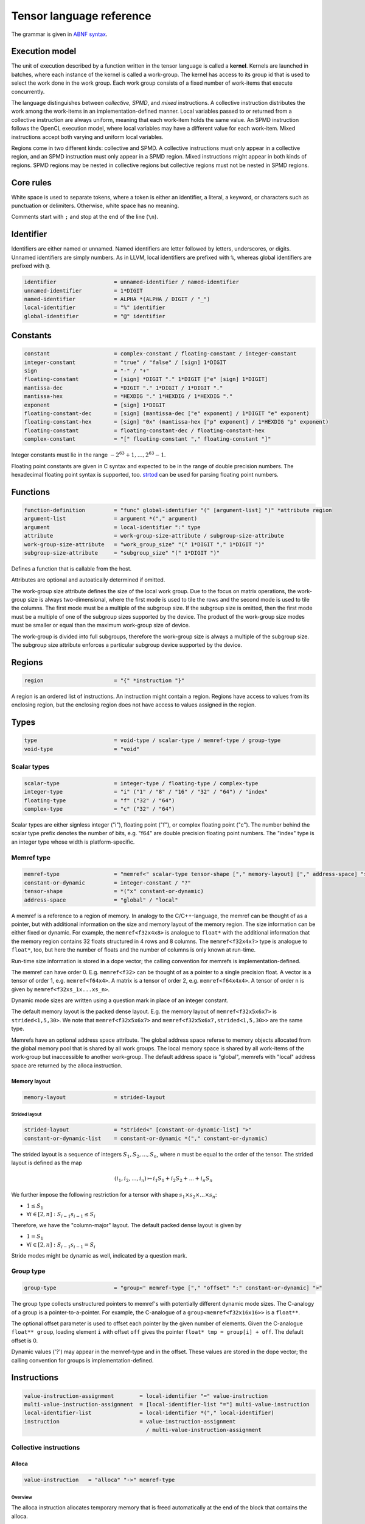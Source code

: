 .. Copyright (C) 2023 Intel Corporation
   SPDX-License-Identifier: BSD-3-Clause

.. _tensor language:

=========================
Tensor language reference
=========================

The grammar is given in `ABNF syntax <https://www.ietf.org/rfc/rfc5234.txt>`_.

Execution model
===============

The unit of execution described by a function written in the tensor language
is called a **kernel**. 
Kernels are launched in batches, where each instance of the kernel is called a work-group.
The kernel has access to its group id that is used to select the work done in the work group.
Each work group consists of a fixed number of work-items that execute concurrently. 

The language distinguishes between *collective*, *SPMD*, and *mixed* instructions.
A collective instruction distributes the work among the work-items in an implementation-defined manner.
Local variables passed to or returned from a collective instruction are always uniform, meaning
that each work-item holds the same value.
An SPMD instruction follows the OpenCL execution model, where local variables may have a different value
for each work-item.
Mixed instructions accept both varying and uniform local variables.

Regions come in two different kinds: collective and SPMD.
A collective instructions must only appear in a collective region, and an SPMD instruction
must only appear in a SPMD region. Mixed instructions might appear in both kinds of regions.
SPMD regions may be nested in collective regions but collective regions must not be nested in SPMD regions.

Core rules
==========

White space is used to separate tokens, where a token is either an identifier,
a literal, a keyword, or characters such as punctuation or delimiters.
Otherwise, white space has no meaning.

Comments start with ``;`` and stop at the end of the line (``\n``). 


Identifier
==========

Identifiers are either named or unnamed.
Named identifiers are letter followed by letters, underscores, or digits.
Unnamed identifiers are simply numbers.
As in LLVM, local identifiers are prefixed with ``%``, whereas global identifiers
are prefixed with ``@``.

.. code:: abnf

    identifier                  = unnamed-identifier / named-identifier
    unnamed-identifier          = 1*DIGIT
    named-identifier            = ALPHA *(ALPHA / DIGIT / "_")
    local-identifier            = "%" identifier
    global-identifier           = "@" identifier

Constants
=========

.. code:: abnf

    constant                    = complex-constant / floating-constant / integer-constant
    integer-constant            = "true" / "false" / [sign] 1*DIGIT
    sign                        = "-" / "+"
    floating-constant           = [sign] *DIGIT "." 1*DIGIT ["e" [sign] 1*DIGIT]
    mantissa-dec                = *DIGIT "." 1*DIGIT / 1*DIGIT "."
    mantissa-hex                = *HEXDIG "." 1*HEXDIG / 1*HEXDIG "."
    exponent                    = [sign] 1*DIGIT
    floating-constant-dec       = [sign] (mantissa-dec ["e" exponent] / 1*DIGIT "e" exponent)
    floating-constant-hex       = [sign] "0x" (mantissa-hex ["p" exponent] / 1*HEXDIG "p" exponent)
    floating-constant           = floating-constant-dec / floating-constant-hex
    complex-constant            = "[" floating-constant "," floating-constant "]"

Integer constants must lie in the range :math:`-2^{63}+1,\dots,2^{63}-1`.

Floating point constants are given in C syntax and expected to be in the range of double precision numbers.
The hexadecimal floating point syntax is supported, too.
`strtod <https://en.cppreference.com/w/c/string/byte/strtof>`_ can be used for parsing floating
point numbers.

.. _tensor language functions:

Functions
=========

.. code:: abnf

    function-definition         = "func" global-identifier "(" [argument-list] ")" *attribute region
    argument-list               = argument *("," argument)
    argument                    = local-identifier ":" type
    attribute                   = work-group-size-attribute / subgroup-size-attribute
    work-group-size-attribute   = "work_group_size" "(" 1*DIGIT "," 1*DIGIT ")"
    subgroup-size-attribute     = "subgroup_size" "(" 1*DIGIT ")"

Defines a function that is callable from the host.

Attributes are optional and autoatically determined if omitted.

The work-group size attribute defines the size of the local work group.
Due to the focus on matrix operations, the work-group size is always two-dimensional,
where the first mode is used to tile the rows and the second mode is used
to tile the columns.
The first mode must be a multiple of the subgroup size.
If the subgroup size is omitted, then the first mode must be a multiple of one of
the subgroup sizes supported by the device.
The product of the work-group size modes must be smaller or equal than the maximum
work-group size of device.

The work-group is divided into full subgroups, therefore the work-group size
is always a multiple of the subgroup size.
The subgroup size attribute enforces a particular subgroup device supported by
the device.


Regions
=======

.. code:: abnf

    region                      = "{" *instruction "}"

A region is an ordered list of instructions.
An instruction might contain a region.
Regions have access to values from its enclosing region, but the enclosing region does not have access to 
values assigned in the region.

Types
=====

.. code:: abnf

    type                        = void-type / scalar-type / memref-type / group-type
    void-type                   = "void"

Scalar types
------------

.. code:: abnf

    scalar-type                 = integer-type / floating-type / complex-type
    integer-type                = "i" ("1" / "8" / "16" / "32" / "64") / "index"
    floating-type               = "f" ("32" / "64")
    complex-type                = "c" ("32" / "64")

Scalar types are either signless integer ("i"), floating point ("f"),
or complex floating point ("c").
The number behind the scalar type prefix denotes the number of bits,
e.g. "f64" are double precision floating point numbers.
The "index" type is an integer type whose width is platform-specific.

Memref type
-----------

.. code:: abnf

    memref-type                 = "memref<" scalar-type tensor-shape ["," memory-layout] ["," address-space] ">"
    constant-or-dynamic         = integer-constant / "?"
    tensor-shape                = *("x" constant-or-dynamic)
    address-space               = "global" / "local"

A memref is a reference to a region of memory.
In analogy to the C/C++-language, the memref can be thought of as a pointer,
but with additional information on the size and memory layout of the memory region.
The size information can be either fixed or dynamic.
For example, the ``memref<f32x4x8>`` is analogue to ``float*`` with the additional information
that the memory region contains 32 floats structured in 4 rows and 8 columns.
The ``memref<f32x4x?>`` type is analogue to ``float*``, too, but here the number of floats
and the number of columns is only known at run-time.

Run-time size information is stored in a dope vector; the calling convention for memrefs is
implementation-defined.

The memref can have order 0. E.g. ``memref<f32>`` can be thought of as a pointer to a single precision float.
A vector is a tensor of order 1, e.g. ``memref<f64x4>``.
A matrix is a tensor of order 2, e.g. ``memref<f64x4x4>``.
A tensor of order n is given by ``memref<f32xs_1x...xs_n>``.

Dynamic mode sizes are written using a question mark in place of an integer constant.


The default memory layout is the packed dense layout.
E.g. the memory layout of ``memref<f32x5x6x7>`` is ``strided<1,5,30>``.
We note that ``memref<f32x5x6x7>`` and ``memref<f32x5x6x7,strided<1,5,30>>``
are the same type.

Memrefs have an optional address space attribute.
The global address space referse to memory objects allocated from the global memory pool
that is shared by all work groups.
The local memory space is shared by all work-items of the work-group but inaccessible to another work-group.
The default address space is "global", memrefs with "local" address space are returned by
the alloca instruction.


Memory layout
.............

.. code:: abnf

    memory-layout               = strided-layout

Strided layout
~~~~~~~~~~~~~~

.. code:: abnf

    strided-layout              = "strided<" [constant-or-dynamic-list] ">"
    constant-or-dynamic-list    = constant-or-dynamic *("," constant-or-dynamic)

The strided layout is a sequence of integers :math:`S_1,S_2,...,S_n`, where *n* must be equal
to the order of the tensor.
The strided layout is defined as the map

.. math::

    (i_1,i_2,...,i_n) \mapsto i_1 S_1 + i_2 S_2 + ... + i_n S_n

We further impose the following restriction for a tensor with shape :math:`s_1\times s_2 \times ... \times s_n`:

* :math:`1 \leq S_1`
* :math:`\forall i \in [2,n]: S_{i-1}s_{i-1} \leq S_i`

Therefore, we have the "column-major" layout.
The default packed dense layout is given by

* :math:`1 = S_1`
* :math:`\forall i \in [2,n]: S_{i-1}s_{i-1} = S_i`

Stride modes might be dynamic as well, indicated by a question mark.

Group type
----------

.. code:: abnf

    group-type                  = "group<" memref-type ["," "offset" ":" constant-or-dynamic] ">"

The group type collects unstructured pointers to memref's with potentially different dynamic mode sizes.
The C-analogy of a group is a pointer-to-a-pointer.
For example, the C-analogue of a ``group<memref<f32x16x16>>`` is a ``float**``.

The optional offset parameter is used to offset each pointer by the given number of elements.
Given the C-analogue ``float** group``, loading element ``i`` with offset ``off`` gives the
pointer ``float* tmp = group[i] + off``.
The default offset is 0.

Dynamic values ('?') may appear in the memref-type and in the offset.
These values are stored in the dope vector;
the calling convention for groups is implementation-defined.

Instructions
============

.. code:: abnf

    value-instruction-assignment        = local-identifier "=" value-instruction
    multi-value-instruction-assignment  = [local-identifier-list "="] multi-value-instruction
    local-identifier-list               = local-identifier *("," local-identifier)
    instruction                         = value-instruction-assignment
                                          / multi-value-instruction-assignment


Collective instructions
-----------------------

Alloca
......

.. code:: abnf

    value-instruction   = "alloca" "->" memref-type

Overview
~~~~~~~~

The alloca instruction allocates temporary memory that is freed automatically at the end of the block that contains the alloca.

Returns
~~~~~~~

A memref of the memref-type.

Restrictions
~~~~~~~~~~~~

- The memref's size must known at compile-time, i.e. the tensor shape must not contain any dynamic modes.
- The address space must be "local".

Axpby
.....

.. code:: abnf

    transpose       =  ".t" / ".n"
    instruction     =/ "axpby" transpose [".atomic"]
                               local-identifier "," local-identifier "," local-identifier "," local-identifier
                               ":" scalar-type "," memref-type "," scalar-type "," memref-type

Overview
~~~~~~~~

Axpby implements

.. math::

    B := \alpha \text{op}(A) + \beta B

for vectors and matrices.
If the atomic flag is set, B is updated atomically.

Arguments
~~~~~~~~~

The first argument gives :math:`\alpha`, and the third argument gives :math:`\beta`.
The second and the fourth argument must have memref type and give A and B, respectively.

The transpose modifier defines :math:`\text{op}` as following:

.. math::

    \text{op}_i(X) := \left\{
                      \begin{array}{rcl}
                        X^T & \text{ if } & \text{modifier}_i= t \wedge \text{order}(X) = 2,\\
                        X   & \text{ else. }
                      \end{array}
                      \right.

(Note that ".t" has no effect on vectors.)

The shape of :math:`\text{op}(A)` and B must be identical and the order of A and B needs to be 1 (vector)
or 2 (matrix).

Restrictions
~~~~~~~~~~~~

If the atomic flag is set, :math:`\beta` must be constant and :math:`\beta \in \{0,1\}`.

Foreach
.......

.. code:: abnf

    instruction     =/ "foreach" local-identifier "=" local-identifier "," local-identifier
                       [":" integer-type] region

Overview
~~~~~~~~

A foreach loop that executes the loop's range [from; to) without any sequence guarantee.
The region of a foreach is a *spmd region*.

The loop's range [from; to) is given by the first integer value and second integer value,
and the trip count is stored in the local identifier.
The integer type of the loop variable and the loop bounds is given after the colon.
The default integer type is ``index``.

GEMM
....

.. code:: abnf

    instruction     =/ "gemm" transpose transpose [".atomic"]
                       "," local-identifier "," local-identifier "," local-identifier "," local-identifier "," local-identifier
                       ":" scalar-type "," memref-type "," memref-type "," scalar-type "," memref-type

Overview
~~~~~~~~

GEMM implements the well-known GEMM BLAS-3 operation.

.. math::

    C := \alpha \text{op}_1(A) \text{op}_2(B) + \beta C

If the atomic flag is set, C is updated atomically.

Arguments
~~~~~~~~~

The first argument gives :math:`\alpha` and the fourth argument gives :math:`\beta`.
The second, the third, and the fifth argument must have memref type and give
A, B, and C, respectively.

The first transpose modifier defines :math:`\text{op}_1` and the second transpose modifier
defines :math:`\text{op}_2` as following:

.. math::

    \text{op}_i(X) := \left\{
                      \begin{array}{rcl}
                        X^T & \text{ if } & \text{modifier}_i = t,\\
                        X   & \text{ if } & \text{modifier}_i = n.
                      \end{array}
                      \right.


If :math:`\text{op}_1(A)` has the shape MxK and
:math:`\text{op}_2(B)` has the shape KxN then C must have the shape MxN.

Restrictions
~~~~~~~~~~~~

If the atomic flag is set, :math:`\beta` must be constant and :math:`\beta \in \{0,1\}`.

GEMV
....

.. code:: abnf

    instruction     =/ "gemv" transpose [".atomic"]
                       "," local-identifier "," local-identifier "," local-identifier "," local-identifier "," local-identifier
                       ":" scalar-type "," memref-type "," memref-type "," scalar-type "," memref-type

Overview
~~~~~~~~

GEMV implements the well-known GEMM BLAS-2 operation.

.. math::

    c := \alpha \text{op}_1(A) b + \beta C

If the atomic flag is set, c is updated atomically.

Arguments
~~~~~~~~~

The first argument gives :math:`\alpha` and the fourth argument gives :math:`\beta`.
The second, the third, and the fifth argument must have memref type and give
A, b, and c, respectively.

The transpose modifier for A as in GEMM.

:math:`\text{op}_1(A)` has the shape MxK and :math:`B` has the shape K then c must have the shape M.

Restrictions
~~~~~~~~~~~~

If the atomic flag is set, :math:`\beta` must be constant and :math:`\beta \in \{0,1\}`.

GER
...

.. code:: abnf

    instruction     =/ "ger" [".atomic"]
                       local-identifier "," local-identifier "," local-identifier "," local-identifier "," local-identifier
                       ":" scalar-type "," memref-type "," memref-type "," scalar-type "," memref-type

Overview
~~~~~~~~

Computes the general rank-1 update:

.. math::

    C := \alpha a b^T + \beta C

If the atomic flag is set, C is updated atomically.

Arguments
~~~~~~~~~

The first argument gives :math:`\alpha` and the fourth argument gives :math:`\beta`.
The second, the third, and the fifth argument must have memref type and give
a, b, and C, respectively.

a and b must be vectors. If the size of a is M and the size of b is N the shape of C must be :math:`M\times N`.

Restrictions
~~~~~~~~~~~~

If the atomic flag is set, :math:`\beta` must be constant and :math:`\beta \in \{0,1\}`.


Hadamard product
................

.. code:: abnf

    instruction     =/ "hadamard_product" [".atomic"]
                       local-identifier "," local-identifier "," local-identifier "," local-identifier "," local-identifier
                       ":" scalar-type "," memref-type "," memref-type "," scalar-type "," memref-type

Overview
~~~~~~~~

Computes the Hadamard product of two tensors.
That is, in index notation we have

.. math::

    c_{i} := \alpha a_{i} b_{i} + \beta c_{i}

If the atomic flag is set, c is updated atomically.

Arguments
~~~~~~~~~

The first argument gives :math:`\alpha` and the fourth argument gives :math:`\beta`.
The second, the third, and the fifth argument must have memref type and give
a, b, and c, respectively.

a, b, and c must be vectors and have equal shape.

Restrictions
~~~~~~~~~~~~

If the atomic flag is set, :math:`\beta` must be constant and :math:`\beta \in \{0,1\}`.

Parallel
........

.. code:: abnf

    instruction     =/ "parallel" region

Overview
~~~~~~~~

Opens an *spmd region*.

Sum
...

.. code:: abnf

    instruction     =/ "sum" transpose [".atomic"]
                       "," local-identifier "," local-identifier "," local-identifier "," local-identifier
                       ":" scalar-type "," memref-type "," scalar-type "," memref-type

Overview
~~~~~~~~

Computes the matrix-vector product or the dot product of A with a vector of ones.
That is, for matrices we have

.. math::

    B := \alpha \text{op}(A) \vec{1} + \beta B

and for vectors we have

.. math::

    b := \alpha \left<a,\vec{1}\right> + \beta b

If the atomic flag is set, B is updated atomically.


Arguments
~~~~~~~~~

The first argument gives :math:`\alpha` and the third argument gives :math:`\beta`.
The second and the fourth argument must have memref type and give A and B, respectively.
If A is a matrix then B must be a vector.
The first mode size of :math:`\text{op}(A)` must match the size of B.
If A is a vector, then B must be a scalar memref.

The transpose op is defined as in the axpby instruction.

Restrictions
~~~~~~~~~~~~

If the atomic flag is set, :math:`\beta` must be constant and :math:`\beta \in \{0,1\}`.



Mixed instructions
------------------

Arithmetic (binary)
...................

.. code:: abnf

    arith-binary-type       =  ".add"  /
                               ".sub"  /
                               ".mul"  /
                               ".div" /
                               ".rem" /
                               ".shl"  /
                               ".shr" /
                               ".and"  /
                               ".or"   /
                               ".xor"
    value-instruction       =/ "arith" arith-binary-type local-identifier "," local-identifier ":" scalar-type

Overview
~~~~~~~~

Binary arithmetic operation on scalars.
Both operands, as well as the returned type, have the same scalar type.

The following table shows the operations' description and the types that are allowed for the operation.
The backslash "\\" is used to exclude types from the list of allowed types.

==== ============================ ================================================================
Op   Allowed type                 Description
==== ============================ ================================================================
.add scalar-type                  Sum of operands
.sub scalar-type                  Difference of operands
.mul scalar-type                  Product of operands
.div scalar-type                  Quotient of operands
.rem scalar-type  \\ complex-type Remainder from the division of operands
.shl integer-type \\ i1           Left shift first operand by second operand
.shr integer-type \\ i1           Arithmetic right shift first operand by second operand
.and integer-type                 Bitwise and
.or  integer-type                 Bitwise or
.xor integer-type                 Bitwise xor
==== ============================ ================================================================

Arithmetic (unary)
..................

.. code:: abnf

    arith-unary-type        =  ".abs" / ".neg"  / ".not" / ".conj" / ".im" / ".re"
    value-instruction       =/ "arith" arith-unary-type local-identifier ":" scalar-type

Overview
~~~~~~~~

Unary arithmetic operation on scalars.
For integer and floating point input, the returned value has the same type as the operand.
For complex input, the returned value has the underlying floating point type
for ".abs", ".im", and ".re", and the returned value has the same type as the operand
for ".neg" and ".conj".

The following table shows the operations' description and the types that are allowed for the operation.

===== ============ ==============================================================================
Op    Allowed type Description
===== ============ ==============================================================================
.abs  scalar-type  Compute absolute value
.neg  scalar-type  Negation
.not  integer-type Bitwise not
.conj complex-type Complex conjugate
.im   complex-type Extract imaginary part
.re   complex-type Extract real part
===== ============ ==============================================================================

Barrier
.......

.. code:: abnf

    instruction             =/ "barrier" [".global"] [".local"]

Overview
~~~~~~~~

**Note:** Barriers are inserted automatically in collective regions, but not in SPMD regions.
Manual barrier insertion should only be only necessesary in SPMD regions.


Control barrier.
The barrier must be encountered by all work-items.
A work-item in a work-group is not allowed to continue until all work-items in the work-group
have reached the barrier.

Aditional memory fences are controlled by the following attributes:

========= ======================================================================================
Attribute Description
========= ======================================================================================
.global   Ensure that global memory accesses become visible to the work-group.
.local    Ensure that local memory accesses become visible to the work-group.
========= ======================================================================================

Cast
....

.. code:: abnf

    value-instruction       =/ "cast" local-identifier ":" scalar-type "->" scalar-type

Overview
~~~~~~~~

Cast scalar values.
Casts from complex types to non-complex types are forbidden.
The following table summarizes the casts and the mapping to SPIR-V:

============= ============= ==================================================
Operand type  Result type   SPIR-V Op
============= ============= ==================================================
integer-type  integer-type  OpSConvert
floating-type floating-type OpFConvert
complex-type  complex-type  OpFConvert (on vector2)
integer-type  floating-type OpConvertSToF
floating-type integer-type  OpConvertFToS
floating-type complex-type  OpFConvert on real part, imaginary part is zero
integer-type  complex-type  OpConvertSToF on real part, imaginary part is zero
complex-type  integer-type  Forbidden
complex-type  floating-type Forbidden
============= ============= ==================================================

Comparison
..........

.. code:: abnf

    value-instruction       =/ "cmp" (".eq" / ".ne" / ".gt" / ".ge" / ".lt" / ".le")
                               local-identifier "," local-identifier ":" scalar-type

Overview
~~~~~~~~

Scalar comparison.
Both operands must have the same scalar type and the returned value is boolean.

The following table shows the comparisons' description and the types that are allowed for the comparison.
The backslash "\\" is used to exclude types from the list of allowed types.

==== =========================== =====================
Cond Allowed type Description
==== =========================== =====================
.eq  scalar-type                 Equal
.ne  scalar-type                 Not equal
.gt  scalar-type \\ complex-type Greater than
.ge  scalar-type \\ complex-type Greater than or equal
.lt  scalar-type \\ complex-type Less than
.le  scalar-type \\ complex-type Less than or equal
==== =========================== =====================

Constant
........

.. code:: abnf

    value-instruction       =/ "constant" constant "->" scalar-type

Overview
~~~~~~~~

Sets the result value to a constant value.
The type of the constant must match the scalar type
(e.g. an integer type requires an integer-constant and a floating type requires a floating-constant).

Expand
......

.. code:: abnf

    value-instruction       =/ "expand" local-identifier "[" integer-constant "->" expand-shape "]" ":" memref-type
    expand-shape            =  integer-constant-or-identifier 1*("x" integer-constant-or-identifier)
    integer-constant-or-identifier = integer-constant / local-identifier

Overview
~~~~~~~~

The expand instruction returns a view on a tensor with a mode viewed as higher-order mode.

Arguments
~~~~~~~~~

The first argument must point to a value of memref type.
The first integer constant before "->" gives the mode that shall be expanded.
The expand shape coming after "->" gives the new shape of the mode.
Dynamic values in the expand shape must have index type.

The output type is a memref type according to the following rules:

#. **Shape:** The mode size is replaced with the expand shape.
   The product of the expand shape must equal the size of the expanded mode.

   .. code::

       expand %0[1 -> 2x8]      : memref<f32x32x16x8> ; -> memref<f32x32x2x8x8>
       expand %0[1 -> 2x2x2x2]  : memref<f32x32x16x8> ; -> memref<f32x32x2x2x2x2x8>

#. **Identifiers:** Local identifiers in the expand shape are dynamic in the resulting memref type.
   The product of the dynamic expand shape must equal the size of the expanded mode.

   .. code::

       expand %0[1 -> %1 x 2]      : memref<f32x32x?>  ; -> memref<f32x32x?x2>
       expand %0[1 -> 2 x %1]      : memref<f32x32x?>  ; -> memref<f32x32x2x?>
       expand %0[1 -> %1 x 2]      : memref<f32x32x16> ; -> memref<f32x32x?x2>
       expand %0[1 -> %1 x 2]      : memref<f32x32x?>  ; -> memref<f32x32x?x2>
       expand %0[1 -> %1 x %2 x 2] : memref<f32x32x16> ; -> memref<f32x32x?x?x2>
       expand %0[1 -> %2 x 2 x %1] : memref<f32x32x16> ; -> memref<f32x32x?x2x?>
       expand %0[1 -> %1 x %2]     : memref<f32x32x?>  ; -> memref<f32x32x?x?>
       expand %0[1 -> %1 x %2]     : memref<f32x32x16> ; -> memref<f32x32x?x?>

   *Note:* In the third example above, %1 must be equal to 8.
   The output mode corresponding to %1 is still dynamic.

#. **Stride:** A new stride entry is entered that follows the canonical stride computation.

   .. code::

       expand %0[0->4 x 8] : memref<f32x32x7,strided<2,64>> ; -> memref<f32x4x8x7,strided<2,8,64>>
       expand %0[0->%1 x 4] : memref<f32x?x7,strided<2,?>>   ; -> memref<f32x?x4x7,strided<2,?,?>>
       expand %0[0->4 x %1] : memref<f32x?x7,strided<2,?>>   ; -> memref<f32x4x?x7,strided<2,8,?>>

Restrictions
~~~~~~~~~~~~

The product of the expand shape must be the same as the mode size.
If the product of the expand shape is only known at runtime, then it is undefined behaviour
if the dynamic product does not match the mode size.

Fuse
....

.. code:: abnf

    value-instruction       =& "fuse" local-identifier "[" integer-constant "," integer-constant "]" ":" memref-type

Overview
~~~~~~~~

The fuse instruction returns a view on a tensor with two or more adjacent modes viewed as a single mode.

Arguments
~~~~~~~~~

The first argument must point to a value of memref type.
The fused modes are specified as the interval [from, to], where from is given
by the first integer and to is given by the second integer.
Counting starts from 0 so we have

.. math::
    
    0 \leq from < to < order(memref)

The local identifier must have the memref type specified last.
The output type is a memref type according to the following rules:

#. **Shape:** The mode size of the fused modes is the product of the mode sizes. If one mode is dynamic the fused mode size is dynamic.

   .. code::

       fuse %0[1,3] : memref<f32x32x16x8x4x42>                     ; -> memref<f32x32x512x42>
       fuse %0[1,3] : memref<f32x32x16x?x4x42,strided<1,16,?,?,?>> ; -> memref<f32x32x?x42,strided<1,32,?>>

#. **Stride:** Strides remain unchanged.

   .. code::

       fuse %0[1,2] : memref<f32x32x16x2x2,strided<1,48,768,1536>> ; -> memref<f32x32x32x2,strided<1,48,1536>>
       fuse %0[0,1] : memref<f32x8x?x32,strided<1,?,?>>            ; -> memref<f32x?x32,strided<1,?>>

Restrictions
~~~~~~~~~~~~

Let i be the first mode and j the last mode.
The stride vector S and the shape vector s must satisify the following compatibility condition:

:math:`\forall k \in [i,j): S_{k}s_{k} = S_{k+1}`

If S(i:j) and s(i:j) are known at compile time, the fuse instruction is illegal if the compatibility
condition is not satisfied.
If a single entry in S(i:j) or s(i:j) is dynamic, then fusing modes that violate the compatbility condition
is undefined beheaviour.

.. code::

       fuse %0[0,1] : memref<f32x8x16,strided<1,10>> ; Illegal, modes cannot be fused
       fuse %0[0,1] : memref<f32x8x16,strided<1,?>>  ; Undefined behaviour if dynamic stride != 8


Group id
........

.. code:: abnf

    value-instruction       =/ "group_id"

Overview
~~~~~~~~

Returns the group id, an integer of type "index" inbetween 0 and the group size - 1.

Group size
..........

.. code:: abnf

    value-instruction       =/ "group_size"

Overview
~~~~~~~~

Returns the group size, an integer of type "index".

If
..

.. code:: abnf

    multi-value-instruction = "if" local-identifier ["->" "(" scalar-type-list ")"]
                              region ["else" region]
    type-list               = scalar-type *("," scalar-type)

Overview
~~~~~~~~

An if statement.
Both regions are *mixed regions*.

The condition must be of bool type.

Arguments
~~~~~~~~~

The if instruction may return multiple values, where the number of values and the value types
are given by the scalar-type-list.
If values are returned, the last instruction in both the "then"-region and the "else"-region must
be a yield instruction (the "else"-region cannot be omitted).

Example:

   .. code::

       %1 = cmp.lt %0, 16 : i32
       %x = if %1 -> (i32) {
           yield %0 : i32
       } else {
           yield 16 : i32
       }


Load
....

.. code:: abnf

    value-instruction           =/ "load" local-identifier "[" [local-identifier-list] "]"
                                   ":" memref-or-group-type
    memref-or-group-type        =  memref-type / group-type

Overview
~~~~~~~~

Load the element given by the index list from a memref or group.
The number of indices must match the order of the memref
and a single index must be given for a group.

Arguments
~~~~~~~~~

The first operand must have memref or group type.
The indices must be of ``index`` type.

Returns
~~~~~~~

A value of the memref's element type or the group's memref type.
Examples:

#. ``load %0[] : memref<f32>`` returns a ``f32`` value.
#. ``load %0[5, %1] : memref<f32x10x?>`` returns a ``f32`` value.
#. ``load %0[%1] : group<memref<f32x42>>`` returns a ``memref<f32x42>`` value.
#. ``load %0[%1] : group<memref<f32x42>, offset: ?>`` returns a ``memref<f32x42>`` value.

Number of subgroups
...................

.. code:: abnf

    value-instruction       =/ "num_subgroups"

Overview
~~~~~~~~

Returns the number of subgroups the work-group is divided in; i32 integer.

For
...

.. code:: abnf

    instruction     =/ "for" local-identifier "=" local-identifier "," local-identifier
                       ["," local-identifier] [":" integer-type] region

Overview
~~~~~~~~

A for loop.
Instructions in the for loop execute sequentially and its region is a *mixed region*.

The loop's range [from; to) is given by the first integer constant and second integer constant,
and the trip count is stored in the local identifier.
A step size can be given with the third integer constant.
The step size defaults to 1 if omitted.
The integer type of the loop variable and the loop bounds is given after the colon.
The default integer type is ``index``.

Size
....

.. code:: abnf

    value-instruction       =/ "size" local-identifier "[" integer-constant "]" ":" memref-type

Overview
~~~~~~~~

The size instruction returns the i-th entry of the tensor's shape, where "i" is given by the integer
constant in square brackets.

Arguments
~~~~~~~~~

The first argument must point to a value of memref type.
The integer constant i gives the mode for which the size shall be returned.
It is required that

.. math::
    
    0 \leq i < order(memref)

The local identifier must have the memref type specified last.
The instruction returns an integer of index type.

Subgroup size
.............

.. code:: abnf

    value-instruction       =/ "subgroup_size"

Overview
~~~~~~~~

Returns the subgroup size; i32 integer.


Subview
.......

.. code:: abnf

    value-instruction       =/ "subview" local-identifier "[" [index-or-slice-list] "]" ":" memref-type
    index-or-slice-list     =  index-or-slice *("," index-or-slice)
    index-or-slice          =  integer-constant-or-identifier [":" integer-constant-or-identifier]

Overview
~~~~~~~~

The subview instruction returns a view on a tensor.

Arguments
~~~~~~~~~

The first argument must point to a value of memref type.
The number of indices in square brackets must match the order of the memref.
The indices are either given as single index or as a slice, where
slices are given in offset plus size notation ("%offset : %size").
E.g. the slice "%0 : %1" extracts a block of %1 elements beginning from %0, which is equivalent
to the index interval [%0, %0 + %1).

.. admonition:: Note

    A slice is often defined as "%0 : %1" being the index interval [%0, %1).
    However, then the compiler needs to figure out whether %1 - %0 is constant or not in order
    to determine whether the mode size is known at compile-time or not.
    Therefore, we prefer the offset plus size notation.

Zero sizes are used to encode that a rank-reduction is required, that is,
the rank of size 0 is removed from the output memref type.
A single index is syntactic sugar for offset plus size 0, e.g. %0 is syntactic sugar for %0:0.
(Note that a zero-size rank, e.g. in memref<f32x8x0>, is non-sense, because any multi-index passed
to the memref would be out-of-bounds. However, a one-sized rank, e.g. memref<f32x8x1>, might be desirable.)
A dynamic size of zero is undefined behaviour.



There is no run-time check whether the indices are within bounds.
Offset and size must be of index type.
Offset must be non-negative and size must be positive.

The local identifier must have the memref type specified last.
The output type is a memref type according to the following rules:

#. **Invariant-stride:** The stride is not changed.

   .. code::

       subview %0[4:8,8:4]  : memref<f32x32x16> ; Returns memref<f32x8x4,strided<1,32>>


#. **Rank-reduction:** A mode accessed by offset only or a mode with size statically known to be 0 is removed from the output tensor.

   .. code::

       subview %0[2:4, %1]   : memref<f32x16x8> ; Returns memref<f32x4>
       subview %0[2:4, %1:0] : memref<f32x16x8> ; Returns memref<f32x4>
       subview %0[2:4, %1:1] : memref<f64x16x8> ; Returns memref<f64x4x1,strided<1,16>>

#. **Output-mode size:** The size of the output mode is determined by the size field of a slice
   and may be dynamic.

   .. code::

       subview %0[%1:4]            : memref<f32x16> ; Returns memref<f32x4>
       subview %0[%2:%2]           : memref<f32x16> ; Returns memref<f32x?>
       subview %0[2:4, %2:%2, 6:7] : memref<f32x16x42x13> ; Returns memref<f32x4x?x7,strided<1,16,672>
       subview %0[2:4, %2:%2, 6:7] : memref<f32x16x42x13,strided<1,?,?>> ; Returns memref<f32x4x?x7,strided<1,?,?>

Store
.....

.. code:: abnf

    instruction     =/ "store" [store-flag]
                       local-identifier "," local-identifier "[" [local-identifier-list] "]"
                       ":" memref-type
    store-flag      = ".atomic" / ".atomic_add"

Overview
~~~~~~~~

Store a scalar value in a memref at the position given by the index list.
The number of indices must match the order of the memref.

The store is atomic when the atomic flag is set with relaxed memory ordering.
When the atomic_add flag is set, the following steps are done atomically:
The value at the memory location is fetched, the scalar value is added to the fetched value,
and the resulting value is stored at the memory location.

When storing a complex value the update may be pseudo-atomic, meaning that an atomic store is used
for the the real and imaginary separately.

*Note:* Store should only be used in SPMD regions as otherwise the same memory location is written
from all work-items.

Arguments
~~~~~~~~~

The first operand must have the same scalar type as the memref type.
The indices must be of ``index`` type.

Yield
.....

.. code:: abnf

    instruction                 =/ "yield" [local-identifier-list]  ":" [scalar-type-list]

Overview
~~~~~~~~

Yield returns values from an if or for instruction.

Arguments
~~~~~~~~~

The length of the local identifier list must equal the length of the scalar type list.

Additional instructions
.......................

.. code:: abnf

    instruction             =/ "lifetime_stop" local-identifier

SPMD instructions
-----------------

Subgroup id
...........

.. code:: abnf

    value-instruction       =/ "subgroup_id"

Overview
~~~~~~~~

Returns the subgroup id; i32 integer from 0 to num_subgroups - 1.

Subgroup local id
.................

.. code:: abnf

    value-instruction       =/ "subgroup_local_id"

Overview
~~~~~~~~

Returns the work-item id within the sub-group; i32 integer from 0 to subgroup_size - 1.

Sample code
===========

The following sample implements the kernel

.. math::

    D := \alpha A B^T C + D \text{ with }
        A \in \mathbb{R}^{16\times 8},
        B \in \mathbb{R}^{8\times 8},
        C \in \mathbb{R}^{8\times 16},
        D \in \mathbb{R}^{16\times 16}

where B and C are constant matrices and A and D are matrix batches.

.. code::

    func @fused_kernel(%alpha: f32,
                         %A: group<memref<f32x16x8>>,
                         %B: memref<f32x8x8>,
                         %C: memref<f32x8x16>,
                         %D: memref<f32x16x16x?>) {
      %0 = group_id
      %1 = load %A[%0]        : group<memref<f32x16x8>> ; Returns memref<f32x16x8>
      %2 = subview %D[:,:,%0] : memref<f32x16x16x?>     ; Returns memref<f32x16x16>
      %tmp0 = alloca -> memref<f32x16x8>
      %zero = constant 0.0 : f32
      %one = constant 1.0 : f32
      gemm.n.t %one, %1, %B, %zero, %tmp0
         : f32, memref<f32x16x8>, memref<f32x8x8>, f32, memref<f32x16x8>
      gemm.n.n %alpha, %tmp0, %C, %one, %2
         : f32, memref<f32x16x8>, memref<f32x8x16>, f32, memref<f32x16x16>
    }
